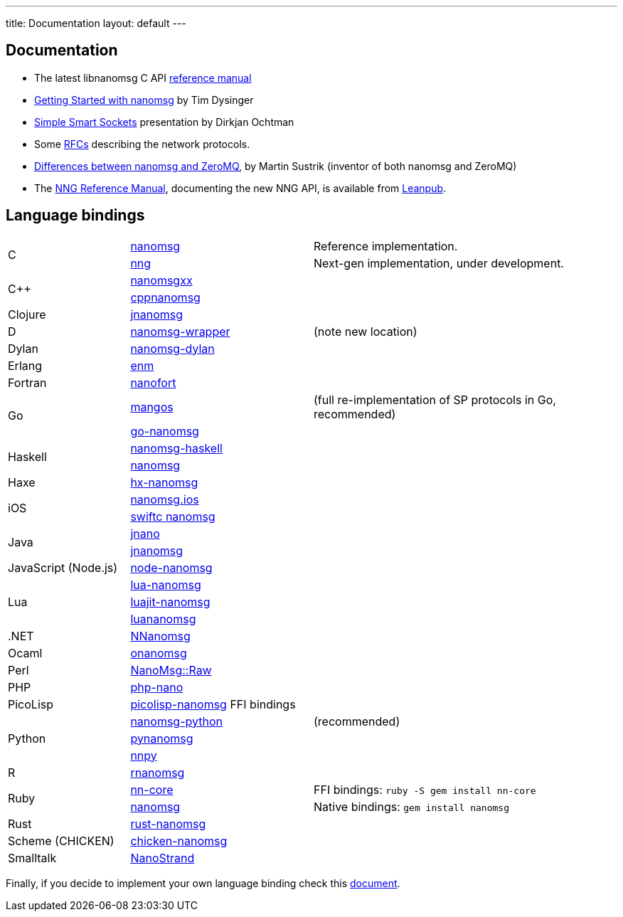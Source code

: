 ---
title: Documentation
layout: default
---

== Documentation

* The latest libnanomsg C API <</v{{ site.latest }}/nanomsg.adoc#,reference manual>>

* <<gettingstarted/index.adoc#,Getting Started with nanomsg>> by Tim Dysinger

* http://dirkjan.ochtman.nl/talks/2013/09/nanomsg-sss/#/step-1[Simple Smart Sockets] presentation by Dirkjan Ochtman

* Some <<rfcs/index.adoc#,RFCs>> describing the network protocols.

* <<documentation-zeromq.adoc#,Differences between nanomsg and ZeroMQ>>, by Martin Sustrik (inventor of both nanomsg and ZeroMQ)

* The https://nanomsg.github.io/nng/man/index.html[NNG Reference Manual], documenting the new NNG API, is available from https://leanpub.com/nngmanual[Leanpub].

== Language bindings

[[bindings]]
[cols="20%,30%,50%"]
|===

.2+<|C
|https://github.com/nanomsg/nanomsg[nanomsg]
|Reference implementation.

|https://github.com/nanomsg/nng[nng]
|Next-gen implementation, under development.

.2+<|C++
|https://github.com/achille-roussel/nanomsgxx[nanomsgxx]
|

|https://github.com/nanomsg/cppnanomsg[cppnanomsg]
|

|Clojure
|https://github.com/niwibe/jnanomsg[jnanomsg]
|

|D
|https://github.com/kaleidicassociates/nanomsg-wrapper[nanomsg-wrapper]
|(note new location)

|Dylan
|https://github.com/dylan-foundry/nanomsg-dylan[nanomsg-dylan]
|

|Erlang
|https://github.com/basho/enm[enm]
|

|Fortran
|https://github.com/jshahbazi/nanofort[nanofort]
|

.2+<|Go
|https://github.com/go-mangos/mangos[mangos]
|(full re-implementation of SP protocols in Go, recommended)

|https://github.com/op/go-nanomsg[go-nanomsg]
|

.2+<|Haskell
| http://hackage.haskell.org/package/nanomsg-haskell[nanomsg-haskell]
|

|http://hackage.haskell.org/package/nanomsg[nanomsg]
|

|Haxe
|https://github.com/michelkaeser/hx-nanomsg[hx-nanomsg]
|


.2+<|iOS
|https://github.com/reqshark/nanomsg.ios[nanomsg.ios]
|

|https://github.com/swiftc-org/nanomsg[swiftc nanomsg]
|

.2+<|Java
|https://github.com/gonzus/jnano[jnano]
|

|https://github.com/niwibe/jnanomsg[jnanomsg]
|

|JavaScript (Node.js)
|https://github.com/nickdesaulniers/node-nanomsg[node-nanomsg]
|

.3+<|Lua
|https://github.com/Neopallium/lua-nanomsg[lua-nanomsg]
|

|https://github.com/nanomsg/luajit-nanomsg[luajit-nanomsg]
|

|https://github.com/mbalmer/luananomsg[luananomsg]
|

|.NET
|https://github.com/mhowlett/NNanomsg[NNanomsg]
|

|Ocaml
|https://github.com/rgrinberg/onanomsg[onanomsg]
|

|Perl
|https://metacpan.org/module/NanoMsg::Raw[NanoMsg::Raw]
|

|PHP
|https://github.com/mkoppanen/php-nano[php-nano]
|

|PicoLisp
|https://github.com/aw/picolisp-nanomsg[picolisp-nanomsg] FFI bindings
|

.3+<|Python
|https://github.com/tonysimpson/nanomsg-python[nanomsg-python]
|(recommended)

|https://github.com/sdiehl/pynanomsg[pynanomsg]
|

|https://github.com/djc/nnpy[nnpy]
|

|R
|https://github.com/mhowlett/rnanomsg[rnanomsg]
|

.2+<|Ruby
|https://github.com/chuckremes/nn-core[nn-core]
|FFI bindings: `ruby -S gem install nn-core`

|https://bitbucket.org/kschiess/nanomsg[nanomsg]
|Native bindings: `gem install nanomsg`

|Rust
|https://github.com/glycerine/rust-nanomsg[rust-nanomsg]
|

|Scheme (CHICKEN)
|https://github.com/Adellica/chicken-nanomsg[chicken-nanomsg]
|

|Smalltalk
|https://github.com/mumez/NanoStrand[NanoStrand]
|

|===

Finally, if you decide to implement your own language binding check this
<<development-bindings.adoc#,document>>.
